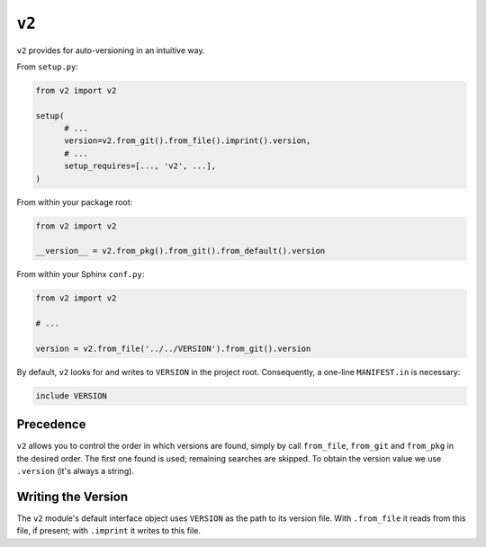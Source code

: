 ======
``v2``
======

.. image:: https://travis-ci.org/solidsnack/v2.svg?branch=master
    :target: https://travis-ci.org/solidsnack/v2
.. image:: https://img.shields.io/pypi/v/v2.svg
    :target: https://pypi.python.org/pypi/v2
.. image:: https://img.shields.io/pypi/dd/v2.svg
    :target: https://pypi.python.org/pypi/v2

``v2`` provides for auto-versioning in an intuitive way.

From ``setup.py``:

.. code:: python

    from v2 import v2

    setup(
          # ...
          version=v2.from_git().from_file().imprint().version,
          # ...
          setup_requires=[..., 'v2', ...],
    )

From within your package root:

.. code:: python

    from v2 import v2

    __version__ = v2.from_pkg().from_git().from_default().version

From within your Sphinx ``conf.py``:

.. code:: python

    from v2 import v2

    # ...

    version = v2.from_file('../../VERSION').from_git().version

By default, ``v2`` looks for and writes to ``VERSION`` in the project root.
Consequently, a one-line ``MANIFEST.in`` is necessary:

.. code::

    include VERSION

----------
Precedence
----------

``v2`` allows you to control the order in which versions are found, simply by
call ``from_file``, ``from_git`` and ``from_pkg`` in the desired order. The
first one found is used; remaining searches are skipped. To obtain the version
value we use ``.version`` (it's always a string).

-------------------
Writing the Version
-------------------

The ``v2`` module's default interface object uses ``VERSION`` as the path to
its version file. With ``.from_file`` it reads from this file, if present;
with ``.imprint`` it writes to this file.
